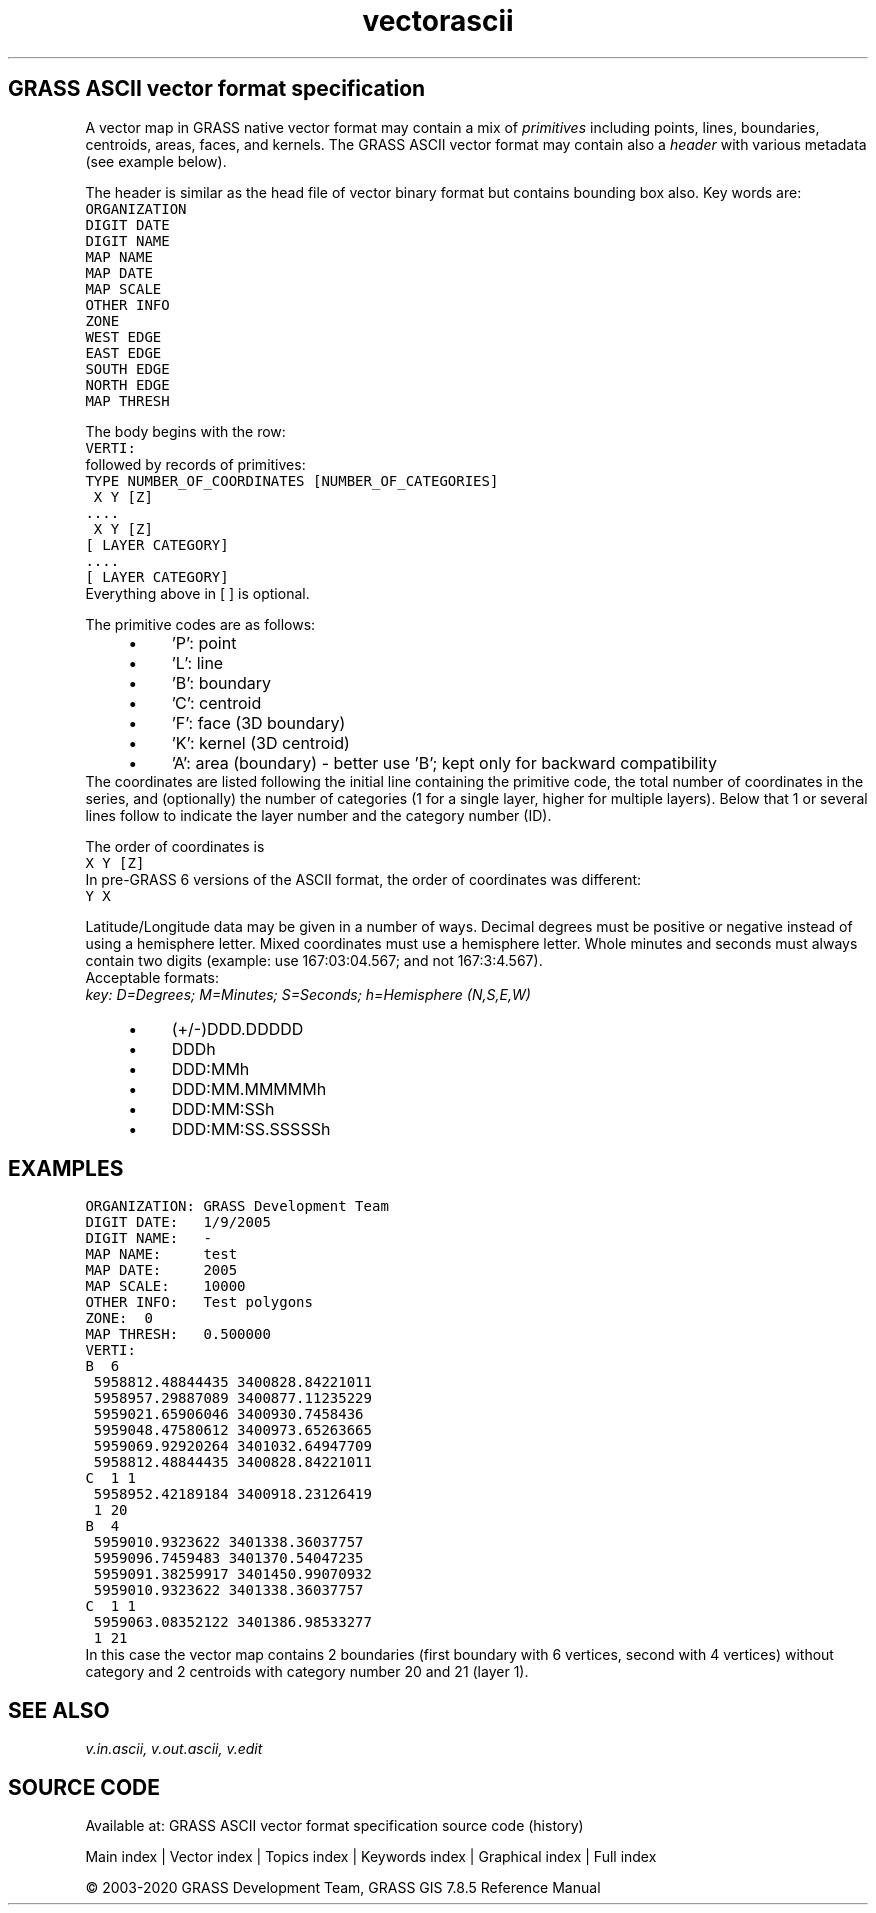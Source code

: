 .TH vectorascii 1 "" "GRASS 7.8.5" "GRASS GIS User's Manual"
.SH GRASS ASCII vector format specification
A vector map in GRASS native vector format may contain a mix of
\fIprimitives\fR including points, lines, boundaries, centroids, areas,
faces, and kernels. The GRASS ASCII vector format may contain also
a \fIheader\fR with various metadata (see example below).
.PP
The header is similar as the head file of vector binary format but
contains bounding box also. Key words are:
.br
.nf
\fC
ORGANIZATION
DIGIT DATE
DIGIT NAME
MAP NAME
MAP DATE
MAP SCALE
OTHER INFO
ZONE
WEST EDGE
EAST EDGE
SOUTH EDGE
NORTH EDGE
MAP THRESH
\fR
.fi
.PP
The body begins with the row:
.br
.nf
\fC
VERTI:
\fR
.fi
followed by records of primitives:
.br
.nf
\fC
TYPE NUMBER_OF_COORDINATES [NUMBER_OF_CATEGORIES]
 X Y [Z]
\&....
 X Y [Z]
[ LAYER CATEGORY]
\&....
[ LAYER CATEGORY]
\fR
.fi
Everything above in [ ] is optional.
.PP
The primitive codes are as follows:
.RS 4n
.IP \(bu 4n
\(cqP\(cq: point
.IP \(bu 4n
\(cqL\(cq: line
.IP \(bu 4n
\(cqB\(cq: boundary
.IP \(bu 4n
\(cqC\(cq: centroid
.IP \(bu 4n
\(cqF\(cq: face (3D boundary)
.IP \(bu 4n
\(cqK\(cq: kernel (3D centroid)
.IP \(bu 4n
\(cqA\(cq: area (boundary) \- better use \(cqB\(cq; kept only for backward compatibility
.RE
The coordinates are listed following the initial line containing the
primitive code, the total number of coordinates in the series, and
(optionally) the number of categories (1 for a single layer, higher
for multiple layers).  Below that 1 or several lines follow to
indicate the layer number and the category number (ID).
.PP
The order of coordinates is
.br
.nf
\fC
X Y [Z]
\fR
.fi
In pre\-GRASS 6 versions of the ASCII format, the order of coordinates
was different:
.br
.nf
\fC
Y X
\fR
.fi
.PP
Latitude/Longitude data may be given in a number of ways.
Decimal degrees must be positive or negative instead of using a hemisphere
letter. Mixed coordinates must use a hemisphere letter. Whole minutes and
seconds must always contain two digits (example: use 167:03:04.567;
and not 167:3:4.567).
.br
.br
Acceptable formats:
.br
\fIkey: D=Degrees; M=Minutes; S=Seconds; h=Hemisphere (N,S,E,W)\fR
.RS 4n
.IP \(bu 4n
(+/\-)DDD.DDDDD
.IP \(bu 4n
DDDh
.IP \(bu 4n
DDD:MMh
.IP \(bu 4n
DDD:MM.MMMMMh
.IP \(bu 4n
DDD:MM:SSh
.IP \(bu 4n
DDD:MM:SS.SSSSSh
.RE
.SH EXAMPLES
.br
.nf
\fC
ORGANIZATION: GRASS Development Team
DIGIT DATE:   1/9/2005
DIGIT NAME:   \-
MAP NAME:     test
MAP DATE:     2005
MAP SCALE:    10000
OTHER INFO:   Test polygons
ZONE:  0
MAP THRESH:   0.500000
VERTI:
B  6
 5958812.48844435 3400828.84221011
 5958957.29887089 3400877.11235229
 5959021.65906046 3400930.7458436
 5959048.47580612 3400973.65263665
 5959069.92920264 3401032.64947709
 5958812.48844435 3400828.84221011
C  1 1
 5958952.42189184 3400918.23126419
 1 20
B  4
 5959010.9323622 3401338.36037757
 5959096.7459483 3401370.54047235
 5959091.38259917 3401450.99070932
 5959010.9323622 3401338.36037757
C  1 1
 5959063.08352122 3401386.98533277
 1 21
\fR
.fi
In this case the vector map contains 2 boundaries (first boundary with
6 vertices, second with 4 vertices) without category and 2 centroids
with category number 20 and 21 (layer 1).
.SH SEE ALSO
\fI
v.in.ascii,
v.out.ascii,
v.edit
\fR
.SH SOURCE CODE
.PP
Available at: GRASS ASCII vector format specification source code (history)
.PP
Main index |
Vector index |
Topics index |
Keywords index |
Graphical index |
Full index
.PP
© 2003\-2020
GRASS Development Team,
GRASS GIS 7.8.5 Reference Manual
